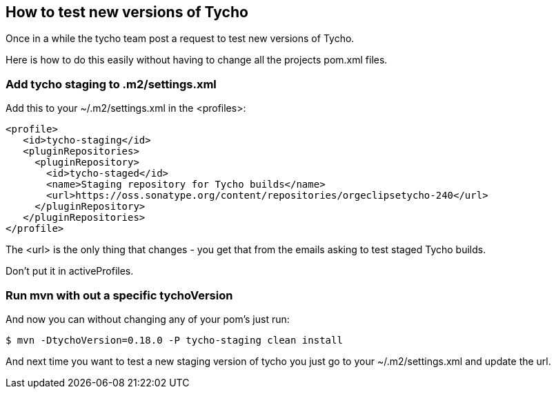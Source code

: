 == How to test new versions of Tycho 

Once in a while the tycho team post a request to test new versions of Tycho.

Here is how to do this easily without having to change all the projects pom.xml files.

=== Add tycho staging to .m2/settings.xml

Add this to your ~/.m2/settings.xml in the <profiles>:

   <profile>
      <id>tycho-staging</id>
      <pluginRepositories>
        <pluginRepository>
          <id>tycho-staged</id>
          <name>Staging repository for Tycho builds</name>
          <url>https://oss.sonatype.org/content/repositories/orgeclipsetycho-240</url>
        </pluginRepository>
      </pluginRepositories>
   </profile>

The <url> is the only thing that changes - you get that from the emails asking to test staged Tycho builds.

Don't put it in activeProfiles.

=== Run mvn with out a specific tychoVersion

And now you can without changing any of your pom's just run:

   $ mvn -DtychoVersion=0.18.0 -P tycho-staging clean install

And next time you want to test a new staging version of tycho you just go to your ~/.m2/settings.xml
and update the url.
